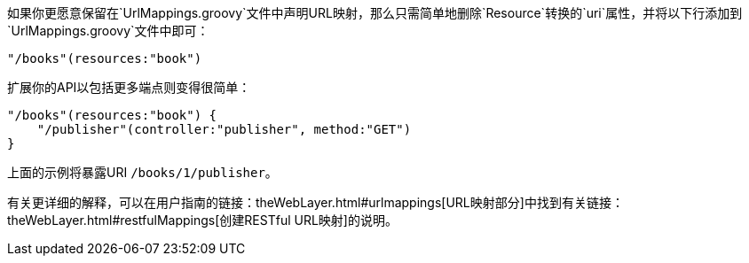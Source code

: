 如果你更愿意保留在`UrlMappings.groovy`文件中声明URL映射，那么只需简单地删除`Resource`转换的`uri`属性，并将以下行添加到`UrlMappings.groovy`文件中即可：

[source,groovy]
----
"/books"(resources:"book")
----

扩展你的API以包括更多端点则变得很简单：

[source,groovy]
----
"/books"(resources:"book") {
    "/publisher"(controller:"publisher", method:"GET")
}
----

上面的示例将暴露URI `/books/1/publisher`。

有关更详细的解释，可以在用户指南的链接：theWebLayer.html#urlmappings[URL映射部分]中找到有关链接：theWebLayer.html#restfulMappings[创建RESTful URL映射]的说明。